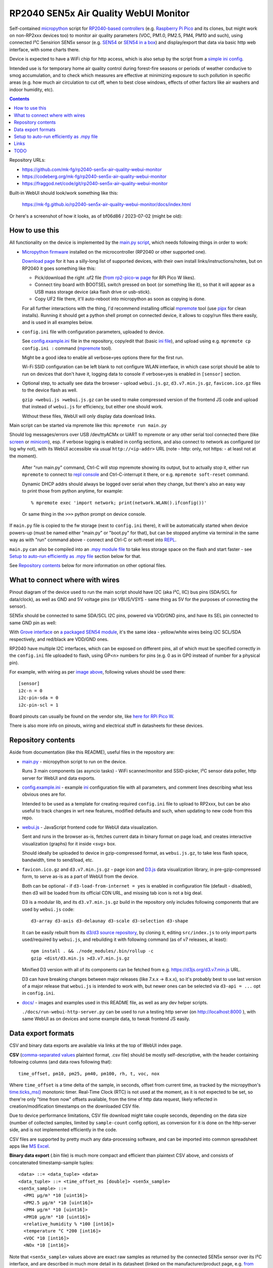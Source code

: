 RP2040 SEN5x Air Quality WebUI Monitor
======================================

Self-contained micropython_ script for `RP2040-based controllers`_
(e.g. `Raspberry Pi Pico`_ and its clones, but might work on non-RP2xxx devices too)
to monitor air quality parameters (VOC, PM1.0, PM2.5, PM4, PM10 and such),
using connected I²C Sensirion SEN5x sensor (e.g. SEN54_ or `SEN54 in a box`_)
and display/export that data via basic http web interface, with some charts there.

Device is expected to have a WiFi chip for http access, which is also setup by
the script from a `simple ini config`_.

Intended use is for temporary home air quality control during forest-fire
seasons or periods of weather conducive to smog accumulation, and to check which
measures are effective at minimizing exposure to such pollution in specific areas
(e.g. how much air circulation to cut off, when to best close windows, effects
of other factors like air washers and indoor humidity, etc).

.. contents::
  :backlinks: none

Repository URLs:

- https://github.com/mk-fg/rp2040-sen5x-air-quality-webui-monitor
- https://codeberg.org/mk-fg/rp2040-sen5x-air-quality-webui-monitor
- https://fraggod.net/code/git/rp2040-sen5x-air-quality-webui-monitor

Built-in WebUI should look/work something like this:

  https://mk-fg.github.io/rp2040-sen5x-air-quality-webui-monitor/docs/index.html

Or here's a screenshot of how it looks, as of bf06d86 / 2023-07-02 (might be old):

.. image:: https://mk-fg.github.io/rp2040-sen5x-air-quality-webui-monitor/docs/screenshot.jpg
   :width: 100%
   :align: center

.. _micropython: https://docs.micropython.org/en/latest/
.. _RP2040-based controllers: https://en.wikipedia.org/wiki/RP2040
.. _Raspberry Pi Pico:
  https://www.raspberrypi.com/documentation/microcontrollers/raspberry-pi-pico.html
.. _SEN54: https://sensirion.com/products/catalog/SEN54
.. _SEN54 in a box:
  https://www.seeedstudio.com/Grove-All-in-one-Environmental-Sensor-SEN54-p-5374.html
.. _simple ini config: config.example.ini


How to use this
---------------

All functionality on the device is implemented by the `main.py script`_,
which needs following things in order to work:

- `Micropython firmware`_ installed on the microcontroller (RP2040 or other supported one).

  `Download page`_ for it has a silly-long list of supported devices,
  with their own install links/instructions/notes, but on RP2040 it goes something like this:

  - Pick/download the right .uf2 file (`from rp2-pico-w page`_ for RPi Pico W likes).
  - Connect tiny board with BOOTSEL switch pressed on boot (or something like it),
    so that it will appear as a USB mass storage device (aka flash drive or usb-stick).
  - Copy UF2 file there, it'll auto-reboot into micropython as soon as copying is done.

  For all further interactions with the thing, I'd recommend installing official
  mpremote_ tool (use pipx_ for clean installs). Running it should get a python
  shell prompt on connected device, it allows to copy/run files there easily,
  and is used in all examples below.

- ``config.ini`` file with configuration parameters, uploaded to device.

  See config.example.ini_ file in the repository, copy/edit that (basic `ini file`_),
  and upload using e.g. ``mpremote cp config.ini :`` command (mpremote_ tool).

  Might be a good idea to enable all verbose=yes options there for the first run.

  Wi-Fi SSID configuration can be left blank to not configure WLAN interface,
  in which case script should be able to run on devices that don't have it,
  logging data to console if verbose=yes is enabled in ``[sensor]`` section.

- Optional step, to actually see data the browser - upload ``webui.js.gz``,
  ``d3.v7.min.js.gz``, ``favicon.ico.gz`` files to the device flash as well.

  ``gzip <webui.js >webui.js.gz`` can be used to make compressed version of
  the frontend JS code and upload that instead of ``webui.js`` for efficiency,
  but either one should work.

  Without these files, WebUI will only display data download links.

Main script can be started via mpremote like this: ``mpremote run main.py``

Should log messages/errors over USB /dev/ttyACMx or UART to mpremote or any
other serial tool connected there (like screen_ or minicom_), esp. if verbose
logging is enabled in config sections, and also connect to network as configured
(or log why not), with its WebUI accessible via usual ``http://<ip-addr>`` URL
(note - http: only, not https: - at least not at the moment).

  After "run main.py" command, Ctrl-C will stop mpremote showing its output,
  but to actually stop it, either run ``mpremote`` to connect to `repl console`_
  and Ctrl-C-interrupt it there, or e.g. ``mpremote soft-reset`` command.

  Dynamic DHCP addrs should always be logged over serial when they change,
  but there's also an easy way to print those from python anytime, for example::

    % mpremote exec 'import network; print(network.WLAN().ifconfig())'

  Or same thing in the ``>>>`` python prompt on device console.

If ``main.py`` file is copied to the fw storage (next to ``config.ini`` there),
it will be automatically started when device powers-up (must be named either
"main.py" or "boot.py" for that), but can be stopped anytime via terminal in the
same way as with "run" command above - connect and Ctrl-C or soft-reset into REPL_.

``main.py`` can also be compiled into an `.mpy module file`_ to take less
storage space on the flash and start faster - see `Setup to auto-run efficiently
as .mpy file`_ section below for that.

See `Repository contents`_ below for more information on other optional files.

.. _main.py script: main.py
.. _Micropython firmware: https://docs.micropython.org/
.. _Download page: https://micropython.org/download/
.. _from rp2-pico-w page: https://micropython.org/download/rp2-pico-w/
.. _mpremote: https://docs.micropython.org/en/latest/reference/mpremote.html
.. _pipx: https://pypa.github.io/pipx/
.. _ini file: https://en.wikipedia.org/wiki/INI_file
.. _config.example.ini: config.example.ini
.. _repl console: https://docs.micropython.org/en/latest/reference/repl.html
.. _screen: https://wiki.archlinux.org/title/GNU_Screen
.. _minicom: https://wiki.archlinux.org/title/Working_with_the_serial_console#Making_Connections
.. _REPL: https://docs.micropython.org/en/latest/reference/repl.html
.. _.mpy module file: https://docs.micropython.org/en/latest/reference/mpyfiles.html


What to connect where with wires
--------------------------------

Pinout diagram of the device used to run the main script should have I2C
(aka I²C, IIC) bus pins (SDA/SCL for data/clock), as well as GND and 5V voltage
pins (or VBUS/VSYS - same thing as 5V for the purposes of connecting the sensor).

SEN5x should be connected to same SDA/SCL I2C pins, powered via VDD/GND pins,
and have its SEL pin connected to same GND pin as well:

.. image:: https://mk-fg.github.io/rp2040-sen5x-air-quality-webui-monitor/docs/wiring-example.jpg
   :width: 100%
   :align: center

With `Grove interface`_ on `a packaged SEN54 module`_, it's the same idea -
yellow/white wires being I2C SCL/SDA respectively, and red/black are VDD/GND ones.

RP2040 have multiple I2C interfaces, which can be exposed on different pins, all
of which must be specified correctly in the ``config.ini`` file uploaded to flash,
using GP<n> numbers for pins (e.g. 0 as in GP0 instead of number for a physical pin).

For example, with wiring as per `image above`_, following values should be used there::

  [sensor]
  i2c-n = 0
  i2c-pin-sda = 0
  i2c-pin-scl = 1

Board pinouts can usually be found on the vendor site, like `here for RPi Pico W`_.

There is also more info on pinouts, wiring and electrical stuff in datasheets for these devices.

.. _here for RPi Pico W:
  https://www.raspberrypi.com/documentation/microcontrollers/raspberry-pi-pico.html#pinout-and-design-files-2
.. _Grove interface:
  https://wiki.seeedstudio.com/Grove_System/#interface-of-grove-modules
.. _a packaged SEN54 module:
  https://www.seeedstudio.com/Grove-All-in-one-Environmental-Sensor-SEN54-p-5374.html
.. _image above: https://mk-fg.github.io/rp2040-sen5x-air-quality-webui-monitor/docs/wiring-example.jpg


Repository contents
-------------------

Aside from documentation (like this README), useful files in the repository are:

- `main.py <main.py>`_ - micropython script to run on the device.

  Runs 3 main components (as asyncio tasks) - WiFi scanner/monitor and
  SSID-picker, I²C sensor data poller, http server for WebUI and data exports.

- config.example.ini_ - example ini_ configuration file with all parameters,
  and comment lines describing what less obvious ones are for.

  Intended to be used as a template for creating required ``config.ini`` file
  to upload to RP2xxx, but can be also useful to track changes in wrt new features,
  modified defaults and such, when updating to new code from this repo.

- `webui.js <webui.js>`_ - JavaScript frontend code for WebUI data visualization.

  Sent and runs in the browser as-is, fetches current data in binary format on
  page load, and creates interactive visualization (graphs) for it inside <svg> box.

  Should ideally be uploaded to device in gzip-compressed format, as
  ``webui.js.gz``, to take less flash space, bandwidth, time to send/load, etc.

- ``favicon.ico.gz`` and ``d3.v7.min.js.gz`` - page icon and D3.js_ data
  visualization library, in pre-gzip-compressed form, to serve as-is as a part
  of WebUI from the device.

  Both can be optional - if ``d3-load-from-internet = yes`` is enabled in
  configuration file (default - disabled), then d3 will be loaded from its
  official CDN URL, and missing tab icon is not a big deal.

  D3 is a modular lib, and its ``d3.v7.min.js.gz`` build in the repository only
  includes following components that are used by ``webui.js`` code::

    d3-array d3-axis d3-delaunay d3-scale d3-selection d3-shape

  It can be easily rebuilt from its `d3/d3 source repository`_, by cloning it,
  editing ``src/index.js`` to only import parts used/required by ``webui.js``,
  and rebuilding it with following command (as of v7 releases, at least)::

    npm install . && ./node_modules/.bin/rollup -c
    gzip <dist/d3.min.js >d3.v7.min.js.gz

  Minified D3 version with all of its components can be fetched from
  e.g. https://d3js.org/d3.v7.min.js URL.

  D3 can have breaking changes between major releases (like 7.x.x -> 8.x.x),
  so it's probably best to use last version of a major release that ``webui.js``
  is intended to work with, but newer ones can be selected via ``d3-api = ...``
  opt in ``config.ini``.

- `docs/ <docs>`_ - images and examples used in this README file, as well as any
  dev helper scripts.

  ``./docs/run-webui-http-server.py`` can be used to run a testing http server
  (on http://localhost:8000 ), with same WebUI as on devices and some example data,
  to tweak frontend JS easily.

.. _ini: https://en.wikipedia.org/wiki/INI_file
.. _D3.js: https://d3js.org/
.. _d3/d3 source repository: https://github.com/d3/d3


Data export formats
-------------------

CSV and binary data exports are available via links at the top of WebUI index page.

**CSV** (`comma-separated values`_ plaintext format, .csv file) should be mostly
self-descriptive, with the header containing following columns (and data rows
following that)::

  time_offset, pm10, pm25, pm40, pm100, rh, t, voc, nox

Where ``time_offset`` is a time delta of the sample, in seconds, offset from
current time, as tracked by the micropython's `time.ticks_ms()`_ monotonic timer.
Real-Time Clock (RTC) is not used at the moment, as it is not expected to be set,
so there're only "time from now" offsets available, from the time of http data request,
likely reflected in creation/modification timestamps on the downloaded CSV file.

Due to device performance limitations, CSV file download might take couple
seconds, depending on the data size (number of collected samples, limited by
``sample-count`` config option), as conversion for it is done on the http-server
side, and is not implemented efficiently in the code.

CSV files are supported by pretty much any data-processing software,
and can be imported into common spreadsheet apps like `MS Excel`_.

**Binary data export** (.bin file) is much more compact and efficient than
plaintext CSV above, and consists of concatenated timestamp-sample tuples::

  <data> ::= <data_tuple> <data>
  <data_tuple> ::= <time_offset_ms [double]> <sen5x_sample>
  <sen5x_sample> ::=
    <PM1 µg/m³ *10 [uint16]>
    <PM2.5 µg/m³ *10 [uint16]>
    <PM4 µg/m³ *10 [uint16]>
    <PM10 µg/m³ *10 [uint16]>
    <relative_humidity % *100 [int16]>
    <temperature °C *200 [int16]>
    <VOC *10 [int16]>
    <NOx *10 [int16]>

Note that ``<sen5x_sample>`` values above are exact raw samples as returned by
the connected SEN5x sensor over its I²C interface, and are described in
much more detail in its datasheet (linked on the manufacturer/product page,
e.g. `from SEN54 product page here`_).

All integer values are big-endian, and should be divided by some coefficient
(by 10 for PM values, 100 for RH, 200 for T, etc) to produce actual value -
again, exactly same as described in the sensor datasheet, so check there if in
doubt as to how to interpret those.

``<time_offset_ms>`` is a big-endian double-precision floating-point negative
value, with same meaning as ``time_offset`` field in CSV table described above,
but in milliseconds here instead of seconds.

Such custom binary format should be easy to parse by any code, and is much more
efficient in pretty much all ways than CSV, especially to generate on a potentially
underpowered microcontroller, using multiple orders of magnitude less CPU cycles there.

Samples should be returned in most-recent-first order, but with timestamps in there,
it's more like an implementation detail and shouldn't matter or be relied upon.

.. _comma-separated values: https://en.wikipedia.org/wiki/Comma-separated_values
.. _MS Excel: https://en.wikipedia.org/wiki/Microsoft_Excel
.. _time.ticks_ms(): https://docs.micropython.org/en/latest/library/time.html#time.ticks_ms
.. _from SEN54 product page here: https://sensirion.com/products/catalog/SEN54


Setup to auto-run efficiently as .mpy file
------------------------------------------

main.py is a python script, which normally micropython would have to `parse and
then byte-compile`_ every time before running.

This is useful for testing changes in the script using e.g. ``mpremote run ...``
without extra steps, but when running same script every time board boots,
it's a waste of time, and can be skipped by pre-compiling the script
into .mpy module, which will take less extra work to load.

It can be done something like this:

- Build/install `mpy-cross tool`_ - maybe from an OS package, or from sources.

  It has no significant dependencies, usual "make" should produce
  ``./build/mpy-cross`` binary (see also `Arch PKGBUILD for it here`_).

  .. _mpy-cross tool: https://github.com/micropython/micropython/tree/master/mpy-cross
  .. _Arch PKGBUILD for it here:
    https://github.com/mk-fg/archlinux-pkgbuilds/blob/master/mpy-cross/PKGBUILD

- Run ``mpy-cross -march=armv6m -O2 main.py -o aqm.mpy`` to build ``aqm.mpy``
  module file.

  See `official docs on .mpy files`_ for more info on picking compiler options above.

  .. _official docs on .mpy files:
    https://docs.micropython.org/en/latest/reference/mpyfiles.html#versioning-and-compatibility-of-mpy-files

- Upload produced ``aqm.mpy`` file and test-run it::

    % mpremote cp aqm.mpy :
    % mpremote exec 'import aqm; aqm.run()'

  Should run it same as ``mpremote run main.py``, just a bit faster,
  without any errors or issues.

- Make and upload loader file to run ``aqm.mpy`` on board boot.

  Same code as in "exec" command above can be uploaded to ``main.py`` file on
  the board's flash storage to import/run ``aqm.mpy`` on boot::

    % echo 'import aqm; aqm.run()' >loader.py
    % mpremote cp loader.py :main.py

- ``mpremote reset`` or power-cycle device, check that everything runs correctly.

  If verbose logging is enabled, running ``mpremote`` or connecting to device
  usb-tty should have the same output there as when test-running main.py earlier.

Even more optimization can be done by embedding "frozen bytecode" into board's
micropython firmware image using a manifest file, in which case it will run
directly from flash storage and not use RAM for that - faster, and leaving more
memory to buffer samples (by about 15 KiB I think), but a bit more hassle to
build/upload - see documentation on `MicroPython manifest files`_ for how to do it.

.. _parse and then byte-compile:
  https://docs.micropython.org/en/latest/reference/constrained.html#compilation-phase
.. _MicroPython manifest files:
  https://docs.micropython.org/en/latest/reference/manifest.html


Links
-----

- ESPHome_ - more comprehensive home automation system,
  which also supports SEN5x sensors connected to RP2040 platforms.

- `Sensirion/python-i2c-sen5x`_ - SEN5x vendor python driver code and examples (not used here).

.. _ESPHome: https://esphome.io/components/sensor/sen5x.html
.. _Sensirion/python-i2c-sen5x: https://github.com/Sensirion/python-i2c-sen5x


TODO
----

- Check CSP options for loading d3 from CDN, might be broken.
- More mobile-friendly WebUI visualizations.
- Look into adding optional http tls wrapping, for diff variety of browser warnings.
- Robust error wrapping in WebUI, displaying last exception or component failure there.
- Enable WDT, if available on RP2040, displaying reboots via it as an error in WebUI.
